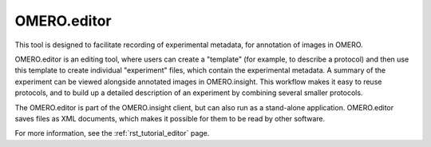 OMERO.editor
============

This tool is designed to facilitate recording of experimental metadata, for annotation of images in OMERO.

OMERO.editor is an editing tool, where users can create a "template" (for example, to describe a protocol) and then use this template to create individual "experiment" files, which contain the experimental metadata. A summary of the experiment can be viewed alongside annotated images in OMERO.insight. This workflow makes it easy to reuse protocols, and to build up a detailed description of an experiment by combining several smaller protocols.

The OMERO.editor is part of the OMERO.insight client, but can also run as a stand-alone application. OMERO.editor saves files as XML documents, which makes it possible for them to be read by other software.

.. image:: ../images/EditorParamsContext.png

For more information, see the :ref:`rst_tutorial_editor` page.